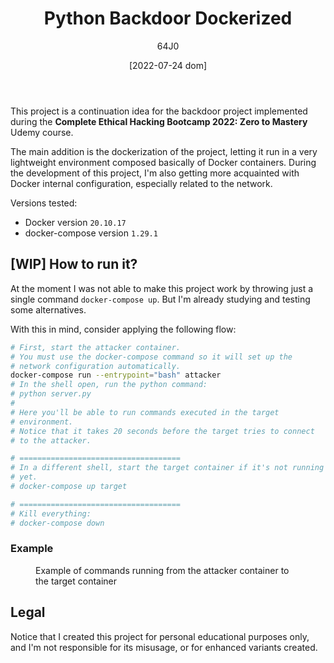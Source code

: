 #+TITLE: Python Backdoor Dockerized
#+AUTHOR: 64J0
#+DATE: [2022-07-24 dom]

This project is a continuation idea for the backdoor project implemented during
the *Complete Ethical Hacking Bootcamp 2022: Zero to Mastery* Udemy course.

The main addition is the dockerization of the project, letting it run in a very
lightweight environment composed basically of Docker containers. During the
development of this project, I'm also getting more acquainted with Docker
internal configuration, especially related to the network.

Versions tested:

+ Docker version ~20.10.17~
+ docker-compose version ~1.29.1~

** [WIP] How to run it?

At the moment I was not able to make this project work by throwing just a single
command ~docker-compose up~. But I'm already studying and testing some
alternatives.

With this in mind, consider applying the following flow:

#+begin_src bash
  # First, start the attacker container.
  # You must use the docker-compose command so it will set up the
  # network configuration automatically.
  docker-compose run --entrypoint="bash" attacker
  # In the shell open, run the python command:
  # python server.py
  #
  # Here you'll be able to run commands executed in the target
  # environment.
  # Notice that it takes 20 seconds before the target tries to connect
  # to the attacker.

  # ====================================
  # In a different shell, start the target container if it's not running
  # yet.
  # docker-compose up target

  # ====================================
  # Kill everything:
  # docker-compose down
#+end_src

*** Example

#+CAPTION: Example of commands running from the attacker container to the target container
#+NAME: example.jpg
[[./assets/example.jpg]]

** Legal

Notice that I created this project for personal educational purposes only, and
I'm not responsible for its misusage, or for enhanced variants created.
